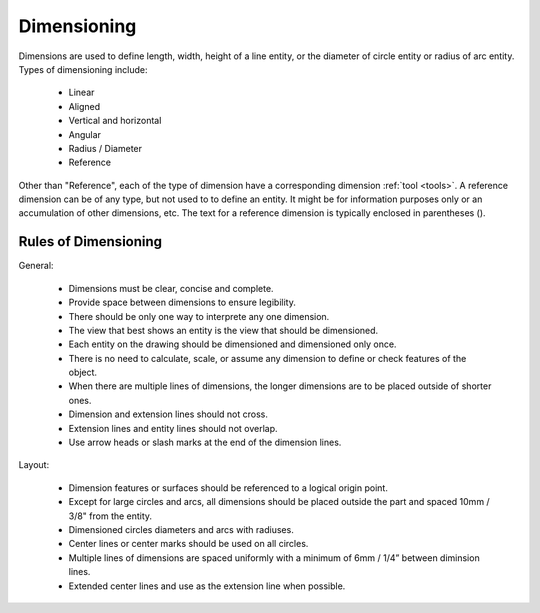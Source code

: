 .. User Manual, LibreCAD v2.2.x


.. _dimensioning:

Dimensioning
============

Dimensions are used to define length, width, height of a line entity, or the diameter of circle entity or radius of arc entity.  Types of dimensioning include:

   - Linear
   - Aligned
   - Vertical and horizontal
   - Angular
   - Radius / Diameter
   - Reference

Other than "Reference", each of the type of dimension have a corresponding dimension :ref:`tool <tools>`.  A reference dimension can be of any type, but not used to to define an entity.  It might be for information purposes only or  an accumulation of other dimensions, etc.  The text for a reference dimension is typically enclosed in parentheses ().


Rules of Dimensioning
---------------------

General:

   - Dimensions must be clear, concise and complete.
   - Provide space between dimensions to ensure legibility.
   - There should be only one way to interprete any one dimension.
   - The view that best shows an entity is the view that should be dimensioned.
   - Each entity on the drawing should be dimensioned and dimensioned only once.
   - There is no need to calculate, scale, or assume any dimension to define or check features of the object.
   - When there are multiple lines of dimensions, the longer dimensions are to be placed outside of shorter ones.
   - Dimension and extension lines should not cross.
   - Extension lines and entity lines should not overlap.
   - Use arrow heads or slash marks at the end of the dimension lines.

Layout:

   - Dimension features or surfaces should be referenced to a logical origin point.
   - Except for large circles and arcs, all dimensions should be placed outside the part and spaced 10mm / 3/8" from the entity.
   - Dimensioned circles diameters and arcs with radiuses.
   - Center lines or center marks should be used on all circles.
   - Multiple lines of dimensions are spaced uniformly with a minimum of 6mm / 1/4” between diminsion lines.
   - Extended center lines and use as the extension line when possible.



